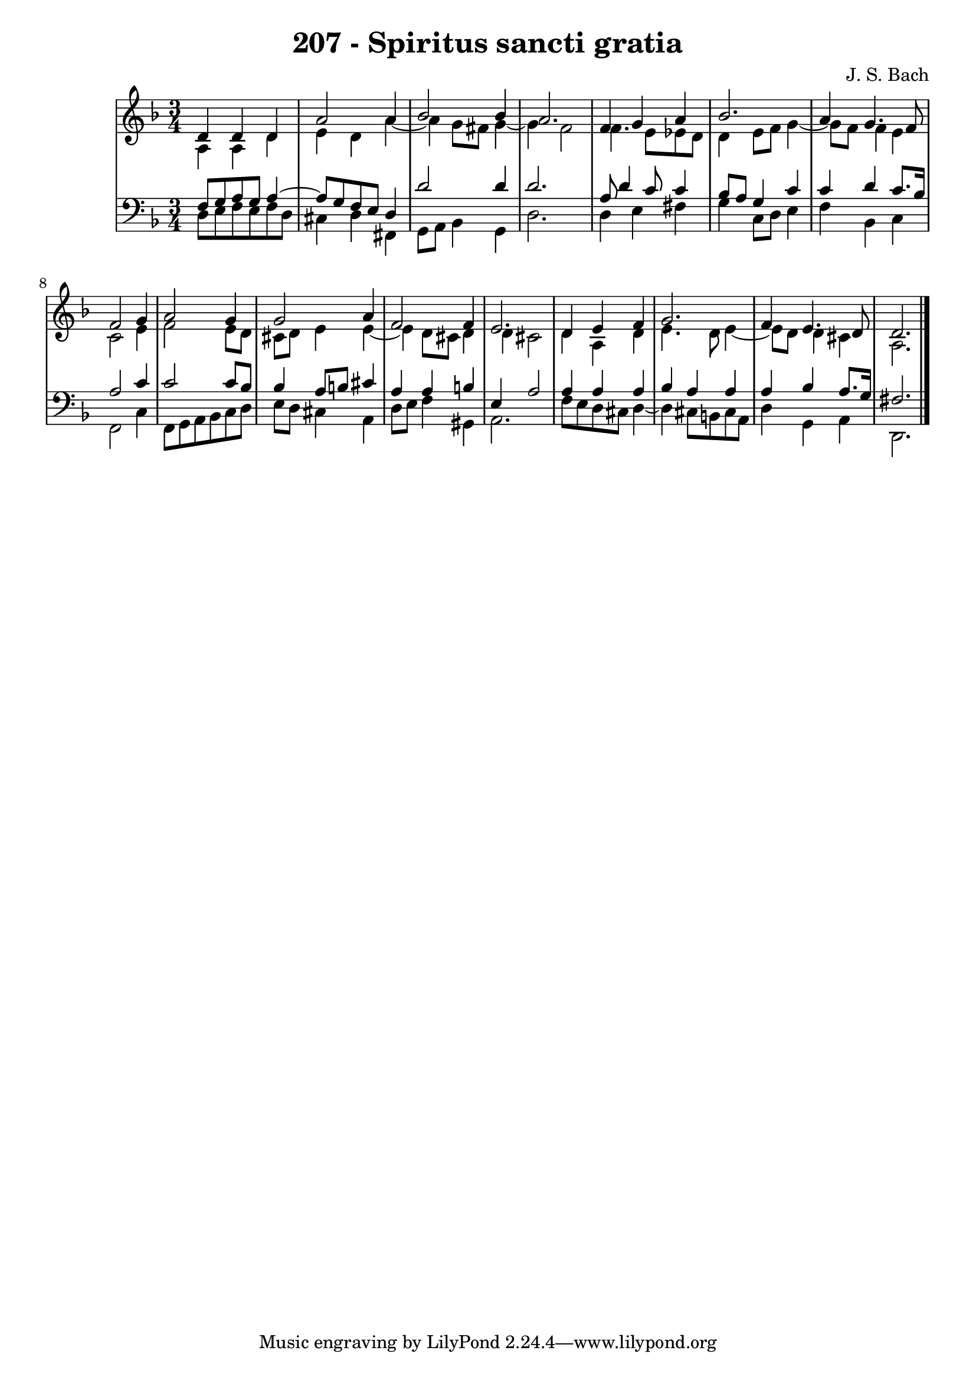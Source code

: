 \version "2.10.33"

\header {
  title = "207 - Spiritus sancti gratia"
  composer = "J. S. Bach"
}


global = {
  \time 3/4
  \key d \minor
}


soprano = \relative c' {
  d4 d4 d4 
  a'2 a4 
  bes2 bes4 
  a2. 
  f4 g4 a4   %5
  bes2. 
  a4 g4. f8 
  f2 g4 
  a2 g4 
  g2 a4   %10
  f2 f4 
  e2. 
  d4 e4 f4 
  g2. 
  f4 e4. d8   %15
  d2. 
  
}

alto = \relative c' {
  a4 a4 d4 
  e4 d4 a'4~ 
  a4 g8 fis8 g4~ 
  g4 f2 
  f4. e8 ees8 d8   %5
  d4 e8 f8 g4~ 
  g8 f8 f4 e4 
  c2 e4 
  f2 e8 d8 
  cis8 d8 e4 e4~   %10
  e4 d8 cis8 d4 
  d4 cis2 
  d4 a4 d4 
  e4. d8 e4~ 
  e8 d8 d4 cis4   %15
  a2. 
  
}

tenor = \relative c {
  f8 g8 a8 g8 a4~ 
  a8 g8 f8 e8 d4 
  d'2 d4 
  d2. 
  a8 d4 c8 c4   %5
  bes8 a8 g4 c4 
  c4 d4 c8. bes16 
  a2 c4 
  c2 c8 bes8 
  bes4 a8 b8 cis4   %10
  a4 a4 b4 
  e,4 a2 
  a4 a4 a4 
  bes4 a4 a4 
  a4 bes4 a8. g16   %15
  fis2. 
  
}

baixo = \relative c {
  d8 e8 f8 e8 f8 d8 
  cis4 d4 fis,4 
  g8 a8 bes4 g4 
  d'2. 
  d4 e4 fis4   %5
  g4 c,8 d8 e4 
  f4 bes,4 c4 
  f,2 c'4 
  f,8 g8 a8 bes8 c8 d8 
  e8 d8 cis4 a4   %10
  d8 e8 f4 gis,4 
  a2. 
  f'8 e8 d8 cis8 d4~ 
  d4 cis8 b8 cis8 a8 
  d4 g,4 a4   %15
  d,2. 
  
}

\score {
  <<
    \new StaffGroup <<
      \override StaffGroup.SystemStartBracket #'style = #'line 
      \new Staff {
        <<
          \global
          \new Voice = "soprano" { \voiceOne \soprano }
          \new Voice = "alto" { \voiceTwo \alto }
        >>
      }
      \new Staff {
        <<
          \global
          \clef "bass"
          \new Voice = "tenor" {\voiceOne \tenor }
          \new Voice = "baixo" { \voiceTwo \baixo \bar "|."}
        >>
      }
    >>
  >>
  \layout {}
  \midi {}
}